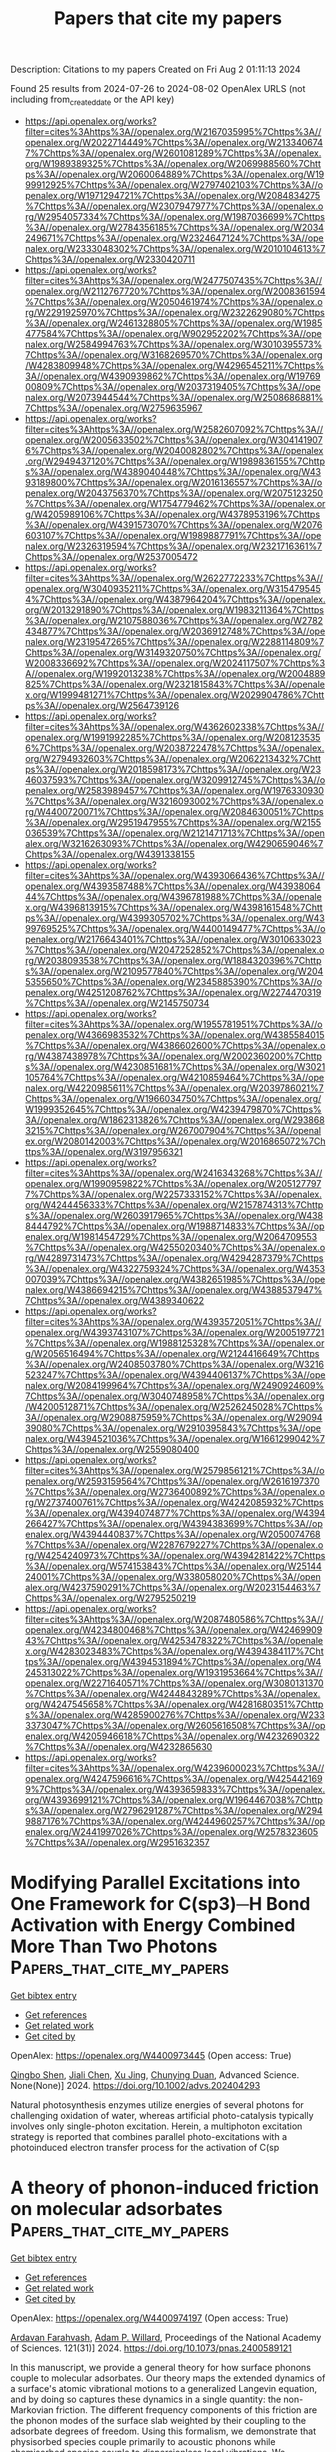 #+TITLE: Papers that cite my papers
Description: Citations to my papers
Created on Fri Aug  2 01:11:13 2024

Found 25 results from 2024-07-26 to 2024-08-02
OpenAlex URLS (not including from_created_date or the API key)
- [[https://api.openalex.org/works?filter=cites%3Ahttps%3A//openalex.org/W2167035995%7Chttps%3A//openalex.org/W2022714449%7Chttps%3A//openalex.org/W2133406747%7Chttps%3A//openalex.org/W2601081289%7Chttps%3A//openalex.org/W1989389325%7Chttps%3A//openalex.org/W2069988560%7Chttps%3A//openalex.org/W2060064889%7Chttps%3A//openalex.org/W1999912925%7Chttps%3A//openalex.org/W2797402103%7Chttps%3A//openalex.org/W1971294721%7Chttps%3A//openalex.org/W2084834275%7Chttps%3A//openalex.org/W2307947977%7Chttps%3A//openalex.org/W2954057334%7Chttps%3A//openalex.org/W1987036699%7Chttps%3A//openalex.org/W2784356185%7Chttps%3A//openalex.org/W2034249671%7Chttps%3A//openalex.org/W2324647124%7Chttps%3A//openalex.org/W2333048302%7Chttps%3A//openalex.org/W2010104613%7Chttps%3A//openalex.org/W2330420711]]
- [[https://api.openalex.org/works?filter=cites%3Ahttps%3A//openalex.org/W2477507435%7Chttps%3A//openalex.org/W2112767720%7Chttps%3A//openalex.org/W2008361594%7Chttps%3A//openalex.org/W2050461974%7Chttps%3A//openalex.org/W2291925970%7Chttps%3A//openalex.org/W2322629080%7Chttps%3A//openalex.org/W2461328805%7Chttps%3A//openalex.org/W1985477584%7Chttps%3A//openalex.org/W902952202%7Chttps%3A//openalex.org/W2584994763%7Chttps%3A//openalex.org/W3010395573%7Chttps%3A//openalex.org/W3168269570%7Chttps%3A//openalex.org/W4283809948%7Chttps%3A//openalex.org/W4296545211%7Chttps%3A//openalex.org/W4390939862%7Chttps%3A//openalex.org/W1976900809%7Chttps%3A//openalex.org/W2037319405%7Chttps%3A//openalex.org/W2073944544%7Chttps%3A//openalex.org/W2508686881%7Chttps%3A//openalex.org/W2759635967]]
- [[https://api.openalex.org/works?filter=cites%3Ahttps%3A//openalex.org/W2582607092%7Chttps%3A//openalex.org/W2005633502%7Chttps%3A//openalex.org/W3041419076%7Chttps%3A//openalex.org/W2040082802%7Chttps%3A//openalex.org/W2949437120%7Chttps%3A//openalex.org/W1989836155%7Chttps%3A//openalex.org/W4389040448%7Chttps%3A//openalex.org/W4393189800%7Chttps%3A//openalex.org/W2016136557%7Chttps%3A//openalex.org/W2043756370%7Chttps%3A//openalex.org/W2075123250%7Chttps%3A//openalex.org/W1754779462%7Chttps%3A//openalex.org/W4205989106%7Chttps%3A//openalex.org/W4378953196%7Chttps%3A//openalex.org/W4391573070%7Chttps%3A//openalex.org/W2076603107%7Chttps%3A//openalex.org/W1989887791%7Chttps%3A//openalex.org/W2326319594%7Chttps%3A//openalex.org/W2321716361%7Chttps%3A//openalex.org/W2537005472]]
- [[https://api.openalex.org/works?filter=cites%3Ahttps%3A//openalex.org/W2622772233%7Chttps%3A//openalex.org/W3040935211%7Chttps%3A//openalex.org/W3154795454%7Chttps%3A//openalex.org/W4387964204%7Chttps%3A//openalex.org/W2013291890%7Chttps%3A//openalex.org/W1983211364%7Chttps%3A//openalex.org/W2107588036%7Chttps%3A//openalex.org/W2782434877%7Chttps%3A//openalex.org/W2036912748%7Chttps%3A//openalex.org/W2319547265%7Chttps%3A//openalex.org/W2288114809%7Chttps%3A//openalex.org/W3149320750%7Chttps%3A//openalex.org/W2008336692%7Chttps%3A//openalex.org/W2024117507%7Chttps%3A//openalex.org/W1992013238%7Chttps%3A//openalex.org/W2004889825%7Chttps%3A//openalex.org/W2321815843%7Chttps%3A//openalex.org/W1999481271%7Chttps%3A//openalex.org/W2029904786%7Chttps%3A//openalex.org/W2564739126]]
- [[https://api.openalex.org/works?filter=cites%3Ahttps%3A//openalex.org/W4362602338%7Chttps%3A//openalex.org/W1991992285%7Chttps%3A//openalex.org/W2081235356%7Chttps%3A//openalex.org/W2038722478%7Chttps%3A//openalex.org/W2794932603%7Chttps%3A//openalex.org/W2062213432%7Chttps%3A//openalex.org/W2018598173%7Chttps%3A//openalex.org/W2346037593%7Chttps%3A//openalex.org/W3209912745%7Chttps%3A//openalex.org/W2583989457%7Chttps%3A//openalex.org/W1976330930%7Chttps%3A//openalex.org/W3216093002%7Chttps%3A//openalex.org/W4400720071%7Chttps%3A//openalex.org/W2084630051%7Chttps%3A//openalex.org/W2951947955%7Chttps%3A//openalex.org/W2155036539%7Chttps%3A//openalex.org/W2121471713%7Chttps%3A//openalex.org/W3216263093%7Chttps%3A//openalex.org/W4290659046%7Chttps%3A//openalex.org/W4391338155]]
- [[https://api.openalex.org/works?filter=cites%3Ahttps%3A//openalex.org/W4393066436%7Chttps%3A//openalex.org/W4393587488%7Chttps%3A//openalex.org/W4393806444%7Chttps%3A//openalex.org/W4396781988%7Chttps%3A//openalex.org/W4396813915%7Chttps%3A//openalex.org/W4398161548%7Chttps%3A//openalex.org/W4399305702%7Chttps%3A//openalex.org/W4399769525%7Chttps%3A//openalex.org/W4400149477%7Chttps%3A//openalex.org/W2176643401%7Chttps%3A//openalex.org/W3010633023%7Chttps%3A//openalex.org/W2047252852%7Chttps%3A//openalex.org/W2038093538%7Chttps%3A//openalex.org/W1884320396%7Chttps%3A//openalex.org/W2109577840%7Chttps%3A//openalex.org/W2045355650%7Chttps%3A//openalex.org/W2345885390%7Chttps%3A//openalex.org/W4251208762%7Chttps%3A//openalex.org/W2274470319%7Chttps%3A//openalex.org/W2145750734]]
- [[https://api.openalex.org/works?filter=cites%3Ahttps%3A//openalex.org/W1955781951%7Chttps%3A//openalex.org/W4366983532%7Chttps%3A//openalex.org/W4385584015%7Chttps%3A//openalex.org/W4386602600%7Chttps%3A//openalex.org/W4387438978%7Chttps%3A//openalex.org/W2002360200%7Chttps%3A//openalex.org/W4230851681%7Chttps%3A//openalex.org/W3021105764%7Chttps%3A//openalex.org/W4210859464%7Chttps%3A//openalex.org/W4220985611%7Chttps%3A//openalex.org/W2039786021%7Chttps%3A//openalex.org/W1966034750%7Chttps%3A//openalex.org/W1999352645%7Chttps%3A//openalex.org/W4239479870%7Chttps%3A//openalex.org/W1862313826%7Chttps%3A//openalex.org/W2938683215%7Chttps%3A//openalex.org/W267007904%7Chttps%3A//openalex.org/W2080142003%7Chttps%3A//openalex.org/W2016865072%7Chttps%3A//openalex.org/W3197956321]]
- [[https://api.openalex.org/works?filter=cites%3Ahttps%3A//openalex.org/W2416343268%7Chttps%3A//openalex.org/W1990959822%7Chttps%3A//openalex.org/W2051277977%7Chttps%3A//openalex.org/W2257333152%7Chttps%3A//openalex.org/W4244456333%7Chttps%3A//openalex.org/W2157874313%7Chttps%3A//openalex.org/W2603917965%7Chttps%3A//openalex.org/W4388444792%7Chttps%3A//openalex.org/W1988714833%7Chttps%3A//openalex.org/W1981454729%7Chttps%3A//openalex.org/W2064709553%7Chttps%3A//openalex.org/W4255020340%7Chttps%3A//openalex.org/W4289731473%7Chttps%3A//openalex.org/W4294287379%7Chttps%3A//openalex.org/W4322759324%7Chttps%3A//openalex.org/W4353007039%7Chttps%3A//openalex.org/W4382651985%7Chttps%3A//openalex.org/W4386694215%7Chttps%3A//openalex.org/W4388537947%7Chttps%3A//openalex.org/W4389340622]]
- [[https://api.openalex.org/works?filter=cites%3Ahttps%3A//openalex.org/W4393572051%7Chttps%3A//openalex.org/W4393743107%7Chttps%3A//openalex.org/W2005197721%7Chttps%3A//openalex.org/W1988125328%7Chttps%3A//openalex.org/W2056516494%7Chttps%3A//openalex.org/W2124416649%7Chttps%3A//openalex.org/W2408503780%7Chttps%3A//openalex.org/W3216523247%7Chttps%3A//openalex.org/W4394406137%7Chttps%3A//openalex.org/W2084199964%7Chttps%3A//openalex.org/W2490924609%7Chttps%3A//openalex.org/W3040748958%7Chttps%3A//openalex.org/W4200512871%7Chttps%3A//openalex.org/W2526245028%7Chttps%3A//openalex.org/W2908875959%7Chttps%3A//openalex.org/W2909439080%7Chttps%3A//openalex.org/W2910395843%7Chttps%3A//openalex.org/W4394521036%7Chttps%3A//openalex.org/W1661299042%7Chttps%3A//openalex.org/W2559080400]]
- [[https://api.openalex.org/works?filter=cites%3Ahttps%3A//openalex.org/W2579856121%7Chttps%3A//openalex.org/W2593159564%7Chttps%3A//openalex.org/W2616197370%7Chttps%3A//openalex.org/W2736400892%7Chttps%3A//openalex.org/W2737400761%7Chttps%3A//openalex.org/W4242085932%7Chttps%3A//openalex.org/W4394074877%7Chttps%3A//openalex.org/W4394266427%7Chttps%3A//openalex.org/W4394383699%7Chttps%3A//openalex.org/W4394440837%7Chttps%3A//openalex.org/W2050074768%7Chttps%3A//openalex.org/W2287679227%7Chttps%3A//openalex.org/W4254240973%7Chttps%3A//openalex.org/W4394281422%7Chttps%3A//openalex.org/W574153843%7Chttps%3A//openalex.org/W2514424001%7Chttps%3A//openalex.org/W338058020%7Chttps%3A//openalex.org/W4237590291%7Chttps%3A//openalex.org/W2023154463%7Chttps%3A//openalex.org/W2795250219]]
- [[https://api.openalex.org/works?filter=cites%3Ahttps%3A//openalex.org/W2087480586%7Chttps%3A//openalex.org/W4234800468%7Chttps%3A//openalex.org/W4246990943%7Chttps%3A//openalex.org/W4253478322%7Chttps%3A//openalex.org/W4283023483%7Chttps%3A//openalex.org/W4394384117%7Chttps%3A//openalex.org/W4394531894%7Chttps%3A//openalex.org/W4245313022%7Chttps%3A//openalex.org/W1931953664%7Chttps%3A//openalex.org/W2271640571%7Chttps%3A//openalex.org/W3080131370%7Chttps%3A//openalex.org/W4244843289%7Chttps%3A//openalex.org/W4247545658%7Chttps%3A//openalex.org/W4281680351%7Chttps%3A//openalex.org/W4285900276%7Chttps%3A//openalex.org/W2333373047%7Chttps%3A//openalex.org/W2605616508%7Chttps%3A//openalex.org/W4205946618%7Chttps%3A//openalex.org/W4232690322%7Chttps%3A//openalex.org/W4232865630]]
- [[https://api.openalex.org/works?filter=cites%3Ahttps%3A//openalex.org/W4239600023%7Chttps%3A//openalex.org/W4247596616%7Chttps%3A//openalex.org/W4254421699%7Chttps%3A//openalex.org/W4393659833%7Chttps%3A//openalex.org/W4393699121%7Chttps%3A//openalex.org/W1964467038%7Chttps%3A//openalex.org/W2796291287%7Chttps%3A//openalex.org/W2949887176%7Chttps%3A//openalex.org/W4244960257%7Chttps%3A//openalex.org/W2441997026%7Chttps%3A//openalex.org/W2578323605%7Chttps%3A//openalex.org/W2951632357]]

* Modifying Parallel Excitations into One Framework for C(sp3)─H Bond Activation with Energy Combined More Than Two Photons  :Papers_that_cite_my_papers:
:PROPERTIES:
:UUID: https://openalex.org/W4400973445
:TOPICS: Transition-Metal-Catalyzed C–H Bond Functionalization, Transition Metal-Catalyzed Cross-Coupling Reactions, Droplet Microfluidics Technology
:PUBLICATION_DATE: 2024-07-25
:END:    
    
[[elisp:(doi-add-bibtex-entry "https://doi.org/10.1002/advs.202404293")][Get bibtex entry]] 

- [[elisp:(progn (xref--push-markers (current-buffer) (point)) (oa--referenced-works "https://openalex.org/W4400973445"))][Get references]]
- [[elisp:(progn (xref--push-markers (current-buffer) (point)) (oa--related-works "https://openalex.org/W4400973445"))][Get related work]]
- [[elisp:(progn (xref--push-markers (current-buffer) (point)) (oa--cited-by-works "https://openalex.org/W4400973445"))][Get cited by]]

OpenAlex: https://openalex.org/W4400973445 (Open access: True)
    
[[https://openalex.org/A5037066360][Qingbo Shen]], [[https://openalex.org/A5100459757][Jiali Chen]], [[https://openalex.org/A5023859413][Xu Jing]], [[https://openalex.org/A5058753442][Chunying Duan]], Advanced Science. None(None)] 2024. https://doi.org/10.1002/advs.202404293 
     
Natural photosynthesis enzymes utilize energies of several photons for challenging oxidation of water, whereas artificial photo-catalysis typically involves only single-photon excitation. Herein, a multiphoton excitation strategy is reported that combines parallel photo-excitations with a photoinduced electron transfer process for the activation of C(sp    

    

* A theory of phonon-induced friction on molecular adsorbates  :Papers_that_cite_my_papers:
:PROPERTIES:
:UUID: https://openalex.org/W4400974197
:TOPICS: Quantum Coherence in Photosynthesis and Aqueous Systems, Stochastic Thermodynamics and Fluctuation Theorems, Ice Nucleation and Melting Phenomena
:PUBLICATION_DATE: 2024-07-25
:END:    
    
[[elisp:(doi-add-bibtex-entry "https://doi.org/10.1073/pnas.2400589121")][Get bibtex entry]] 

- [[elisp:(progn (xref--push-markers (current-buffer) (point)) (oa--referenced-works "https://openalex.org/W4400974197"))][Get references]]
- [[elisp:(progn (xref--push-markers (current-buffer) (point)) (oa--related-works "https://openalex.org/W4400974197"))][Get related work]]
- [[elisp:(progn (xref--push-markers (current-buffer) (point)) (oa--cited-by-works "https://openalex.org/W4400974197"))][Get cited by]]

OpenAlex: https://openalex.org/W4400974197 (Open access: True)
    
[[https://openalex.org/A5025732107][Ardavan Farahvash]], [[https://openalex.org/A5087104793][Adam P. Willard]], Proceedings of the National Academy of Sciences. 121(31)] 2024. https://doi.org/10.1073/pnas.2400589121 
     
In this manuscript, we provide a general theory for how surface phonons couple to molecular adsorbates. Our theory maps the extended dynamics of a surface's atomic vibrational motions to a generalized Langevin equation, and by doing so captures these dynamics in a single quantity: the non-Markovian friction. The different frequency components of this friction are the phonon modes of the surface slab weighted by their coupling to the adsorbate degrees of freedom. Using this formalism, we demonstrate that physisorbed species couple primarily to acoustic phonons while chemisorbed species couple to dispersionless local vibrations. We subsequently derive equations for phonon-adjusted reaction rates using transition state theory and demonstrate that these corrections improve agreement with experimental results for CO desorption rates from Pt(111).    

    

* Density Functional Theory Investigation into Modulating Surface–Adsorbate Interactions with Strain for Ammonia Synthesis on a Pd (111) Surface  :Papers_that_cite_my_papers:
:PROPERTIES:
:UUID: https://openalex.org/W4400976113
:TOPICS: Catalytic Nanomaterials, Ammonia Synthesis and Electrocatalysis, Advancements in Density Functional Theory
:PUBLICATION_DATE: 2024-07-25
:END:    
    
[[elisp:(doi-add-bibtex-entry "https://doi.org/10.1021/acs.jpcc.4c01112")][Get bibtex entry]] 

- [[elisp:(progn (xref--push-markers (current-buffer) (point)) (oa--referenced-works "https://openalex.org/W4400976113"))][Get references]]
- [[elisp:(progn (xref--push-markers (current-buffer) (point)) (oa--related-works "https://openalex.org/W4400976113"))][Get related work]]
- [[elisp:(progn (xref--push-markers (current-buffer) (point)) (oa--cited-by-works "https://openalex.org/W4400976113"))][Get cited by]]

OpenAlex: https://openalex.org/W4400976113 (Open access: True)
    
[[https://openalex.org/A5049529894][Siddhesh S Borkar]], [[https://openalex.org/A5015130306][Manish Shetty]], The Journal of Physical Chemistry C. None(None)] 2024. https://doi.org/10.1021/acs.jpcc.4c01112 
     
No abstract    

    

* Construction of Ultrathin CuAuAg Nanosheet-Assembled Three-Dimensional Nanoflowers for Photothermal Conversion and Electrocatalytic Hydrogen Evolution  :Papers_that_cite_my_papers:
:PROPERTIES:
:UUID: https://openalex.org/W4400976355
:TOPICS: Electrocatalysis for Energy Conversion, Formation and Properties of Nanocrystals and Nanostructures, Photocatalytic Materials for Solar Energy Conversion
:PUBLICATION_DATE: 2024-07-25
:END:    
    
[[elisp:(doi-add-bibtex-entry "https://doi.org/10.1021/acsanm.4c03360")][Get bibtex entry]] 

- [[elisp:(progn (xref--push-markers (current-buffer) (point)) (oa--referenced-works "https://openalex.org/W4400976355"))][Get references]]
- [[elisp:(progn (xref--push-markers (current-buffer) (point)) (oa--related-works "https://openalex.org/W4400976355"))][Get related work]]
- [[elisp:(progn (xref--push-markers (current-buffer) (point)) (oa--cited-by-works "https://openalex.org/W4400976355"))][Get cited by]]

OpenAlex: https://openalex.org/W4400976355 (Open access: False)
    
[[https://openalex.org/A5102449029][Haosheng Liang]], [[https://openalex.org/A5052168168][Haixia Kong]], [[https://openalex.org/A5029822035][Yuanyuan Min]], [[https://openalex.org/A5100322864][Li Wang]], [[https://openalex.org/A5086204761][Yanyun Ma]], [[https://openalex.org/A5101170518][Haoyu Sun]], [[https://openalex.org/A5100734695][Yi Wang]], [[https://openalex.org/A5013755266][Yiqun Zheng]], ACS Applied Nano Materials. None(None)] 2024. https://doi.org/10.1021/acsanm.4c03360 
     
No abstract    

    

* Gradient-concentration RuCo electrocatalyst for efficient and stable electroreduction of nitrate into ammonia  :Papers_that_cite_my_papers:
:PROPERTIES:
:UUID: https://openalex.org/W4400981079
:TOPICS: Ammonia Synthesis and Electrocatalysis, Content-Centric Networking for Information Delivery, Photocatalytic Materials for Solar Energy Conversion
:PUBLICATION_DATE: 2024-07-25
:END:    
    
[[elisp:(doi-add-bibtex-entry "https://doi.org/10.1038/s41467-024-50670-w")][Get bibtex entry]] 

- [[elisp:(progn (xref--push-markers (current-buffer) (point)) (oa--referenced-works "https://openalex.org/W4400981079"))][Get references]]
- [[elisp:(progn (xref--push-markers (current-buffer) (point)) (oa--related-works "https://openalex.org/W4400981079"))][Get related work]]
- [[elisp:(progn (xref--push-markers (current-buffer) (point)) (oa--cited-by-works "https://openalex.org/W4400981079"))][Get cited by]]

OpenAlex: https://openalex.org/W4400981079 (Open access: True)
    
[[https://openalex.org/A5071933192][Xinhong Chen]], [[https://openalex.org/A5016772197][Yumeng Cheng]], [[https://openalex.org/A5100335318][Bo Zhang]], [[https://openalex.org/A5006089266][Jia Zhou]], [[https://openalex.org/A5073414592][Sisi He]], Nature Communications. 15(1)] 2024. https://doi.org/10.1038/s41467-024-50670-w 
     
Electrocatalytic nitrate reduction to ammonia holds great promise for developing green technologies for electrochemical ammonia energy conversion and storage. Considering that real nitrate resources often exhibit low concentrations, it is challenging to achieve high activity in low-concentration nitrate solutions due to the competing reaction of the hydrogen evolution reaction, let alone considering the catalyst lifetime. Herein, we present a high nitrate reduction performance electrocatalyst based on a Co nanosheet structure with a gradient dispersion of Ru, which yields a high NH    

    

* Mechanistic Study on NH3 Decomposition over Cu-Exchanged CHA Zeolites Using Automated Reaction Route Mapping Combined with Neural Network Potential and Density Functional Theory Calculations  :Papers_that_cite_my_papers:
:PROPERTIES:
:UUID: https://openalex.org/W4400982626
:TOPICS: Catalytic Nanomaterials, Ammonia Synthesis and Electrocatalysis, Chemistry and Applications of Metal-Organic Frameworks
:PUBLICATION_DATE: 2024-07-25
:END:    
    
[[elisp:(doi-add-bibtex-entry "https://doi.org/10.1021/acs.jpcc.4c01831")][Get bibtex entry]] 

- [[elisp:(progn (xref--push-markers (current-buffer) (point)) (oa--referenced-works "https://openalex.org/W4400982626"))][Get references]]
- [[elisp:(progn (xref--push-markers (current-buffer) (point)) (oa--related-works "https://openalex.org/W4400982626"))][Get related work]]
- [[elisp:(progn (xref--push-markers (current-buffer) (point)) (oa--cited-by-works "https://openalex.org/W4400982626"))][Get cited by]]

OpenAlex: https://openalex.org/W4400982626 (Open access: False)
    
[[https://openalex.org/A5065001634][Shunsaku Yasumura]], [[https://openalex.org/A5002388810][Taisetsu Kato]], [[https://openalex.org/A5083087528][Yucheng Qian]], [[https://openalex.org/A5018260723][Takashi Toyao]], [[https://openalex.org/A5101436764][Ken‐ichi Shimizu]], The Journal of Physical Chemistry C. None(None)] 2024. https://doi.org/10.1021/acs.jpcc.4c01831 
     
No abstract    

    

* cclib 2.0: An updated architecture for interoperable computational chemistry  :Papers_that_cite_my_papers:
:PROPERTIES:
:UUID: https://openalex.org/W4400983160
:TOPICS: Computational Methods in Drug Discovery, Accelerating Materials Innovation through Informatics, Chiroptical Spectroscopy in Organic Compound Analysis
:PUBLICATION_DATE: 2024-07-25
:END:    
    
[[elisp:(doi-add-bibtex-entry "https://doi.org/10.1063/5.0216778")][Get bibtex entry]] 

- [[elisp:(progn (xref--push-markers (current-buffer) (point)) (oa--referenced-works "https://openalex.org/W4400983160"))][Get references]]
- [[elisp:(progn (xref--push-markers (current-buffer) (point)) (oa--related-works "https://openalex.org/W4400983160"))][Get related work]]
- [[elisp:(progn (xref--push-markers (current-buffer) (point)) (oa--cited-by-works "https://openalex.org/W4400983160"))][Get cited by]]

OpenAlex: https://openalex.org/W4400983160 (Open access: False)
    
[[https://openalex.org/A5039191133][Eric Berquist]], [[https://openalex.org/A5025592525][Amanda Dumi]], [[https://openalex.org/A5052728181][Shiv Upadhyay]], [[https://openalex.org/A5021015408][Omri Abarbanel]], [[https://openalex.org/A5080091586][Minsik Cho]], [[https://openalex.org/A5042099031][S.P. Gaur]], [[https://openalex.org/A5023376904][Victor Hugo Cano Gil]], [[https://openalex.org/A5069354331][Geoffrey Hutchison]], [[https://openalex.org/A5002067035][Oliver S. Lee]], [[https://openalex.org/A5086140371][Andrew Rosen]], [[https://openalex.org/A5105049956][Sanjeed Schamnad]], [[https://openalex.org/A5015155112][Felipe S. S. Schneider]], [[https://openalex.org/A5066239242][Casper Steinmann]], [[https://openalex.org/A5015968007][Maxim Stolyarchuk]], [[https://openalex.org/A5008883295][Jonathon E. Vandezande]], [[https://openalex.org/A5105065399][Weronika Zak]], [[https://openalex.org/A5063022552][Karol M. Langner]], The Journal of Chemical Physics. 161(4)] 2024. https://doi.org/10.1063/5.0216778 
     
Interoperability in computational chemistry is elusive, impeded by the independent development of software packages and idiosyncratic nature of their output files. The cclib library was introduced in 2006 as an attempt to improve this situation by providing a consistent interface to the results of various quantum chemistry programs. The shared API across programs enabled by cclib has allowed users to focus on results as opposed to output and to combine data from multiple programs or develop generic downstream tools. Initial development, however, did not anticipate the rapid progress of computational capabilities, novel methods, and new programs; nor did it foresee the growing need for customizability. Here, we recount this history and present cclib 2, focused on extensibility and modularity. We also introduce recent design pivots-the formalization of cclib's intermediate data representation as a tree-based structure, a new combinator-based parser organization, and parsed chemical properties as extensible objects.    

    

* FeNNol: An efficient and flexible library for building force-field-enhanced neural network potentials  :Papers_that_cite_my_papers:
:PROPERTIES:
:UUID: https://openalex.org/W4400983336
:TOPICS: Accelerating Materials Innovation through Informatics, Fuel Cell Membrane Technology, Protein Structure Prediction and Analysis
:PUBLICATION_DATE: 2024-07-25
:END:    
    
[[elisp:(doi-add-bibtex-entry "https://doi.org/10.1063/5.0217688")][Get bibtex entry]] 

- [[elisp:(progn (xref--push-markers (current-buffer) (point)) (oa--referenced-works "https://openalex.org/W4400983336"))][Get references]]
- [[elisp:(progn (xref--push-markers (current-buffer) (point)) (oa--related-works "https://openalex.org/W4400983336"))][Get related work]]
- [[elisp:(progn (xref--push-markers (current-buffer) (point)) (oa--cited-by-works "https://openalex.org/W4400983336"))][Get cited by]]

OpenAlex: https://openalex.org/W4400983336 (Open access: False)
    
[[https://openalex.org/A5043025677][Thomas Plé]], [[https://openalex.org/A5091404400][Olivier Adjoua]], [[https://openalex.org/A5068582510][Louis Lagardère]], [[https://openalex.org/A5036142396][Jean‐Philip Piquemal]], The Journal of Chemical Physics. 161(4)] 2024. https://doi.org/10.1063/5.0217688 
     
Neural network interatomic potentials (NNPs) have recently proven to be powerful tools to accurately model complex molecular systems while bypassing the high numerical cost of ab initio molecular dynamics simulations. In recent years, numerous advances in model architectures as well as the development of hybrid models combining machine-learning (ML) with more traditional, physically motivated, force-field interactions have considerably increased the design space of ML potentials. In this paper, we present FeNNol, a new library for building, training, and running force-field-enhanced neural network potentials. It provides a flexible and modular system for building hybrid models, allowing us to easily combine state-of-the-art embeddings with ML-parameterized physical interaction terms without the need for explicit programming. Furthermore, FeNNol leverages the automatic differentiation and just-in-time compilation features of the Jax Python library to enable fast evaluation of NNPs, shrinking the performance gap between ML potentials and standard force-fields. This is demonstrated with the popular ANI-2x model reaching simulation speeds nearly on par with the AMOEBA polarizable force-field on commodity GPUs (graphics processing units). We hope that FeNNol will facilitate the development and application of new hybrid NNP architectures for a wide range of molecular simulation problems.    

    

* Evaluating the Selectivity of CO2 Reduction Reaction on Elementary Metal Particles with DFT Calculations  :Papers_that_cite_my_papers:
:PROPERTIES:
:UUID: https://openalex.org/W4401009030
:TOPICS: Electrochemical Reduction of CO2 to Fuels, Catalytic Dehydrogenation of Light Alkanes, Thermoelectric Materials
:PUBLICATION_DATE: 2024-07-01
:END:    
    
[[elisp:(doi-add-bibtex-entry "https://doi.org/10.1016/j.surfin.2024.104866")][Get bibtex entry]] 

- [[elisp:(progn (xref--push-markers (current-buffer) (point)) (oa--referenced-works "https://openalex.org/W4401009030"))][Get references]]
- [[elisp:(progn (xref--push-markers (current-buffer) (point)) (oa--related-works "https://openalex.org/W4401009030"))][Get related work]]
- [[elisp:(progn (xref--push-markers (current-buffer) (point)) (oa--cited-by-works "https://openalex.org/W4401009030"))][Get cited by]]

OpenAlex: https://openalex.org/W4401009030 (Open access: False)
    
[[https://openalex.org/A5100366986][Qiang Wang]], [[https://openalex.org/A5100454297][Jia Li]], [[https://openalex.org/A5100330605][Yi Liu]], [[https://openalex.org/A5024681732][Pi-Guey Su]], [[https://openalex.org/A5101595171][Zhaohui Zhou]], Surfaces and Interfaces. None(None)] 2024. https://doi.org/10.1016/j.surfin.2024.104866 
     
No abstract    

    

* The role of cations in hydrogen evolution reaction on a platinum electrode in mildly acidic media  :Papers_that_cite_my_papers:
:PROPERTIES:
:UUID: https://openalex.org/W4401009209
:TOPICS: Electrochemical Detection of Heavy Metal Ions, Electrocatalysis for Energy Conversion, Aqueous Zinc-Ion Battery Technology
:PUBLICATION_DATE: 2024-07-01
:END:    
    
[[elisp:(doi-add-bibtex-entry "https://doi.org/10.1016/j.elecom.2024.107784")][Get bibtex entry]] 

- [[elisp:(progn (xref--push-markers (current-buffer) (point)) (oa--referenced-works "https://openalex.org/W4401009209"))][Get references]]
- [[elisp:(progn (xref--push-markers (current-buffer) (point)) (oa--related-works "https://openalex.org/W4401009209"))][Get related work]]
- [[elisp:(progn (xref--push-markers (current-buffer) (point)) (oa--cited-by-works "https://openalex.org/W4401009209"))][Get cited by]]

OpenAlex: https://openalex.org/W4401009209 (Open access: True)
    
[[https://openalex.org/A5102768543][Chunmiao Ye]], [[https://openalex.org/A5100362304][Xuan Liu]], [[https://openalex.org/A5028485156][Marc T. M. Koper]], Electrochemistry Communications. None(None)] 2024. https://doi.org/10.1016/j.elecom.2024.107784 
     
No abstract    

    

* AI applications in energy transition and decarbonization  :Papers_that_cite_my_papers:
:PROPERTIES:
:UUID: https://openalex.org/W4401011533
:TOPICS: Carbon Dioxide Capture and Storage Technologies, Catalytic Carbon Dioxide Hydrogenation, Chemical-Looping Technologies
:PUBLICATION_DATE: 2024-01-01
:END:    
    
[[elisp:(doi-add-bibtex-entry "https://doi.org/10.1016/b978-0-443-24010-2.00010-x")][Get bibtex entry]] 

- [[elisp:(progn (xref--push-markers (current-buffer) (point)) (oa--referenced-works "https://openalex.org/W4401011533"))][Get references]]
- [[elisp:(progn (xref--push-markers (current-buffer) (point)) (oa--related-works "https://openalex.org/W4401011533"))][Get related work]]
- [[elisp:(progn (xref--push-markers (current-buffer) (point)) (oa--cited-by-works "https://openalex.org/W4401011533"))][Get cited by]]

OpenAlex: https://openalex.org/W4401011533 (Open access: False)
    
[[https://openalex.org/A5053388446][Mohammad Ali Ahmadi]], Elsevier eBooks. None(None)] 2024. https://doi.org/10.1016/b978-0-443-24010-2.00010-x 
     
No abstract    

    

* Higher-order equivariant neural networks for charge density prediction in materials  :Papers_that_cite_my_papers:
:PROPERTIES:
:UUID: https://openalex.org/W4401011593
:TOPICS: Accelerating Materials Innovation through Informatics, Powder Diffraction Analysis, Computational Methods in Drug Discovery
:PUBLICATION_DATE: 2024-07-26
:END:    
    
[[elisp:(doi-add-bibtex-entry "https://doi.org/10.1038/s41524-024-01343-1")][Get bibtex entry]] 

- [[elisp:(progn (xref--push-markers (current-buffer) (point)) (oa--referenced-works "https://openalex.org/W4401011593"))][Get references]]
- [[elisp:(progn (xref--push-markers (current-buffer) (point)) (oa--related-works "https://openalex.org/W4401011593"))][Get related work]]
- [[elisp:(progn (xref--push-markers (current-buffer) (point)) (oa--cited-by-works "https://openalex.org/W4401011593"))][Get cited by]]

OpenAlex: https://openalex.org/W4401011593 (Open access: True)
    
[[https://openalex.org/A5046661007][Thomas Edward Koker]], [[https://openalex.org/A5003460806][Keegan Quigley]], [[https://openalex.org/A5008394294][Eric Taw]], [[https://openalex.org/A5021069411][Kevin Tibbetts]], [[https://openalex.org/A5060007995][Lin Li]], npj Computational Materials. 10(1)] 2024. https://doi.org/10.1038/s41524-024-01343-1 
     
Abstract The calculation of electron density distribution using density functional theory (DFT) in materials and molecules is central to the study of their quantum and macro-scale properties, yet accurate and efficient calculation remains a long-standing challenge. We introduce ChargE3Net, an E(3)-equivariant graph neural network for predicting electron density in atomic systems. ChargE3Net enables the learning of higher-order equivariant features to achieve high predictive accuracy and model expressivity. We show that ChargE3Net exceeds the performance of prior work on diverse sets of molecules and materials. When trained on the massive dataset of over 100K materials in the Materials Project database, our model is able to capture the complexity and variability in the data, leading to a significant 26.7% reduction in self-consistent iterations when used to initialize DFT calculations on unseen materials. Furthermore, we show that non-self-consistent DFT calculations using our predicted charge densities yield near-DFT performance on electronic and thermodynamic property prediction at a fraction of the computational cost. Further analysis attributes the greater predictive accuracy to improved modeling of systems with high angular variations. These results illuminate a pathway towards a machine learning-accelerated ab initio calculations for materials discovery.    

    

* High-entropy alloys for catalysis  :Papers_that_cite_my_papers:
:PROPERTIES:
:UUID: https://openalex.org/W4401012180
:TOPICS: High-Entropy Alloys: Novel Designs and Properties, Thermal Barrier Coatings for Gas Turbines, Atom Probe Tomography Research
:PUBLICATION_DATE: 2024-01-01
:END:    
    
[[elisp:(doi-add-bibtex-entry "https://doi.org/10.1016/b978-0-443-22142-2.00012-0")][Get bibtex entry]] 

- [[elisp:(progn (xref--push-markers (current-buffer) (point)) (oa--referenced-works "https://openalex.org/W4401012180"))][Get references]]
- [[elisp:(progn (xref--push-markers (current-buffer) (point)) (oa--related-works "https://openalex.org/W4401012180"))][Get related work]]
- [[elisp:(progn (xref--push-markers (current-buffer) (point)) (oa--cited-by-works "https://openalex.org/W4401012180"))][Get cited by]]

OpenAlex: https://openalex.org/W4401012180 (Open access: False)
    
[[https://openalex.org/A5068078531][Martin Lillebro Striib Nielsen]], [[https://openalex.org/A5083668074][Jan Rossmeisl]], Elsevier eBooks. None(None)] 2024. https://doi.org/10.1016/b978-0-443-22142-2.00012-0 
     
No abstract    

    

* Exploring Ti active sites in Ziegler-Natta catalysts through realistic-scale computer simulations with universal neural network potential  :Papers_that_cite_my_papers:
:PROPERTIES:
:UUID: https://openalex.org/W4401015645
:TOPICS: Accelerating Materials Innovation through Informatics, Powder Diffraction Analysis, Catalytic Dehydrogenation of Light Alkanes
:PUBLICATION_DATE: 2024-08-01
:END:    
    
[[elisp:(doi-add-bibtex-entry "https://doi.org/10.1016/j.mcat.2024.114414")][Get bibtex entry]] 

- [[elisp:(progn (xref--push-markers (current-buffer) (point)) (oa--referenced-works "https://openalex.org/W4401015645"))][Get references]]
- [[elisp:(progn (xref--push-markers (current-buffer) (point)) (oa--related-works "https://openalex.org/W4401015645"))][Get related work]]
- [[elisp:(progn (xref--push-markers (current-buffer) (point)) (oa--cited-by-works "https://openalex.org/W4401015645"))][Get cited by]]

OpenAlex: https://openalex.org/W4401015645 (Open access: False)
    
[[https://openalex.org/A5079929041][Masaki Fushimi]], [[https://openalex.org/A5072514789][Devaiah Damma]], Molecular Catalysis. 565(None)] 2024. https://doi.org/10.1016/j.mcat.2024.114414 
     
No abstract    

    

* A catalyst family of high-entropy alloy atomic layers with square atomic arrangements comprising iron- and platinum-group metals  :Papers_that_cite_my_papers:
:PROPERTIES:
:UUID: https://openalex.org/W4401016416
:TOPICS: High-Entropy Alloys: Novel Designs and Properties, Thermal Barrier Coatings for Gas Turbines, Atom Probe Tomography Research
:PUBLICATION_DATE: 2024-07-26
:END:    
    
[[elisp:(doi-add-bibtex-entry "https://doi.org/10.1126/sciadv.adl3693")][Get bibtex entry]] 

- [[elisp:(progn (xref--push-markers (current-buffer) (point)) (oa--referenced-works "https://openalex.org/W4401016416"))][Get references]]
- [[elisp:(progn (xref--push-markers (current-buffer) (point)) (oa--related-works "https://openalex.org/W4401016416"))][Get related work]]
- [[elisp:(progn (xref--push-markers (current-buffer) (point)) (oa--cited-by-works "https://openalex.org/W4401016416"))][Get cited by]]

OpenAlex: https://openalex.org/W4401016416 (Open access: True)
    
[[https://openalex.org/A5104108741][Cheng‐Yu Wu]], [[https://openalex.org/A5082481183][Yueh‐Chun Hsiao]], [[https://openalex.org/A5100383082][Ying Chen]], [[https://openalex.org/A5076613207][Kun‐Han Lin]], [[https://openalex.org/A5102855361][Tsung-Ju Lee]], [[https://openalex.org/A5088158028][Chong‐Chi Chi]], [[https://openalex.org/A5023267010][Jui‐Tai Lin]], [[https://openalex.org/A5007042801][Liang‐Ching Hsu]], [[https://openalex.org/A5005223289][Hsin-Jung Tsai]], [[https://openalex.org/A5084153784][Jiaqi Gao]], [[https://openalex.org/A5100648124][Chun‐Wei Chang]], [[https://openalex.org/A5030980687][I‐Ting Kao]], [[https://openalex.org/A5103343412][Chia‐Ying Wu]], [[https://openalex.org/A5080261450][Ying‐Rui Lu]], [[https://openalex.org/A5052311733][Chih‐Wen Pao]], [[https://openalex.org/A5060265950][Sung‐Fu Hung]], [[https://openalex.org/A5061542445][Ming‐Yen Lu]], [[https://openalex.org/A5038791444][Shan Zhou]], [[https://openalex.org/A5101553811][Tung‐Han Yang]], Science Advances. 10(30)] 2024. https://doi.org/10.1126/sciadv.adl3693 
     
We report a catalyst family of high-entropy alloy (HEA) atomic layers having three elements from iron-group metals (IGMs) and two elements from platinum-group metals (PGMs). Ten distinct quinary compositions of IGM-PGM-HEA with precisely controlled square atomic arrangements are used to explore their impact on hydrogen evolution reaction (HER) and hydrogen oxidation reaction (HOR). The PtRuFeCoNi atomic layers perform enhanced catalytic activity and durability toward HER and HOR when benchmarked against the other IGM-PGM-HEA and commercial Pt/C catalysts. Operando synchrotron x-ray absorption spectroscopy and density functional theory simulations confirm the cocktail effect arising from the multielement composition. This effect optimizes hydrogen-adsorption free energy and contributes to the remarkable catalytic activity observed in PtRuFeCoNi. In situ electron microscopy captures the phase transformation of metastable PtRuFeCoNi during the annealing process. They transform from random atomic mixing (25°C), to ordered L1    

    

* Charge transfer regulates electrocatalytic CO2 reduction on one-dimensional carbon nanotube/boron nitride nanotube heterostructures  :Papers_that_cite_my_papers:
:PROPERTIES:
:UUID: https://openalex.org/W4401022912
:TOPICS: Electrochemical Reduction of CO2 to Fuels, Ammonia Synthesis and Electrocatalysis, Thermoelectric Materials
:PUBLICATION_DATE: 2024-07-01
:END:    
    
[[elisp:(doi-add-bibtex-entry "https://doi.org/10.1016/j.seppur.2024.128981")][Get bibtex entry]] 

- [[elisp:(progn (xref--push-markers (current-buffer) (point)) (oa--referenced-works "https://openalex.org/W4401022912"))][Get references]]
- [[elisp:(progn (xref--push-markers (current-buffer) (point)) (oa--related-works "https://openalex.org/W4401022912"))][Get related work]]
- [[elisp:(progn (xref--push-markers (current-buffer) (point)) (oa--cited-by-works "https://openalex.org/W4401022912"))][Get cited by]]

OpenAlex: https://openalex.org/W4401022912 (Open access: False)
    
[[https://openalex.org/A5033673698][Qigang Chen]], [[https://openalex.org/A5003167045][Huohai Yang]], [[https://openalex.org/A5100396067][Peng Wang]], [[https://openalex.org/A5020862263][Qiang Ke]], [[https://openalex.org/A5063446819][Xingbo Ge]], [[https://openalex.org/A5024977426][Xin Chen]], Separation and Purification Technology. None(None)] 2024. https://doi.org/10.1016/j.seppur.2024.128981 
     
No abstract    

    

* Catalytic Potential of Supported Superatoms  :Papers_that_cite_my_papers:
:PROPERTIES:
:UUID: https://openalex.org/W4401026613
:TOPICS: Catalytic Nanomaterials, Engineering of Surface Nanostructures, Advancements in Density Functional Theory
:PUBLICATION_DATE: 2024-07-26
:END:    
    
[[elisp:(doi-add-bibtex-entry "https://doi.org/10.1002/smll.202403888")][Get bibtex entry]] 

- [[elisp:(progn (xref--push-markers (current-buffer) (point)) (oa--referenced-works "https://openalex.org/W4401026613"))][Get references]]
- [[elisp:(progn (xref--push-markers (current-buffer) (point)) (oa--related-works "https://openalex.org/W4401026613"))][Get related work]]
- [[elisp:(progn (xref--push-markers (current-buffer) (point)) (oa--cited-by-works "https://openalex.org/W4401026613"))][Get cited by]]

OpenAlex: https://openalex.org/W4401026613 (Open access: True)
    
[[https://openalex.org/A5089190548][Mehmet Emin Kılıç]], [[https://openalex.org/A5004635120][P. Jena]], Small. None(None)] 2024. https://doi.org/10.1002/smll.202403888 
     
The importance of catalysts in industrial products is a driving factor in the search of efficient and cost-effective catalysts, creating considerable interest in the past decade in single-atom catalysis. One of the first requirements of a good catalyst is that it should bind to the molecules with energies intermediate between physisorption and chemisorption while simultaneously activating them. Herein, it is shown that superatoms, which are atomic clusters with fixed size and composition, can meet this challenge even better than the atoms whose chemistry they mimic. The reactions of molecules such as H    

    

* Minimal Doping Approach to Activate Lattice Oxygen Participation in K2WO4 Electrocatalysts for Oxygen Evolution Reaction  :Papers_that_cite_my_papers:
:PROPERTIES:
:UUID: https://openalex.org/W4401027067
:TOPICS: Electrocatalysis for Energy Conversion, Fuel Cell Membrane Technology, Accelerating Materials Innovation through Informatics
:PUBLICATION_DATE: 2024-07-01
:END:    
    
[[elisp:(doi-add-bibtex-entry "https://doi.org/10.1016/j.apcatb.2024.124423")][Get bibtex entry]] 

- [[elisp:(progn (xref--push-markers (current-buffer) (point)) (oa--referenced-works "https://openalex.org/W4401027067"))][Get references]]
- [[elisp:(progn (xref--push-markers (current-buffer) (point)) (oa--related-works "https://openalex.org/W4401027067"))][Get related work]]
- [[elisp:(progn (xref--push-markers (current-buffer) (point)) (oa--cited-by-works "https://openalex.org/W4401027067"))][Get cited by]]

OpenAlex: https://openalex.org/W4401027067 (Open access: False)
    
[[https://openalex.org/A5020359856][Selvaraj Seenivasan]], [[https://openalex.org/A5017820325][M. H. Kim]], [[https://openalex.org/A5033014275][Jeong Woo Han]], [[https://openalex.org/A5078799389][Do‐Heyoung Kim]], Applied Catalysis B Environment and Energy. None(None)] 2024. https://doi.org/10.1016/j.apcatb.2024.124423 
     
No abstract    

    

* Efficient Electrocatalytic Reduction of Nitric Oxide (No) to Ammonia (Nh3) on Metal-Free B4@G-C3n4 Nanosheet  :Papers_that_cite_my_papers:
:PROPERTIES:
:UUID: https://openalex.org/W4401027804
:TOPICS: Ammonia Synthesis and Electrocatalysis, Catalytic Reduction of Nitro Compounds, Photocatalytic Materials for Solar Energy Conversion
:PUBLICATION_DATE: 2024-01-01
:END:    
    
[[elisp:(doi-add-bibtex-entry "https://doi.org/10.2139/ssrn.4906501")][Get bibtex entry]] 

- [[elisp:(progn (xref--push-markers (current-buffer) (point)) (oa--referenced-works "https://openalex.org/W4401027804"))][Get references]]
- [[elisp:(progn (xref--push-markers (current-buffer) (point)) (oa--related-works "https://openalex.org/W4401027804"))][Get related work]]
- [[elisp:(progn (xref--push-markers (current-buffer) (point)) (oa--cited-by-works "https://openalex.org/W4401027804"))][Get cited by]]

OpenAlex: https://openalex.org/W4401027804 (Open access: False)
    
[[https://openalex.org/A5078644153][Naga Venkateswara Rao Nulakani]], [[https://openalex.org/A5012639985][Venkata Surya Kumar Choutipalli]], [[https://openalex.org/A5101997255][Ahmad Azmin Mohamad]], No host. None(None)] 2024. https://doi.org/10.2139/ssrn.4906501 
     
No abstract    

    

* Thoughts on the Past, Present and Future of UHV Surface Chemistry and the Birth of Single-Atom Alloys  :Papers_that_cite_my_papers:
:PROPERTIES:
:UUID: https://openalex.org/W4401031812
:TOPICS: Ice Nucleation and Melting Phenomena, Catalytic Nanomaterials, Atom Probe Tomography Research
:PUBLICATION_DATE: 2024-07-01
:END:    
    
[[elisp:(doi-add-bibtex-entry "https://doi.org/10.1016/j.susc.2024.122566")][Get bibtex entry]] 

- [[elisp:(progn (xref--push-markers (current-buffer) (point)) (oa--referenced-works "https://openalex.org/W4401031812"))][Get references]]
- [[elisp:(progn (xref--push-markers (current-buffer) (point)) (oa--related-works "https://openalex.org/W4401031812"))][Get related work]]
- [[elisp:(progn (xref--push-markers (current-buffer) (point)) (oa--cited-by-works "https://openalex.org/W4401031812"))][Get cited by]]

OpenAlex: https://openalex.org/W4401031812 (Open access: False)
    
[[https://openalex.org/A5092403760][Audrey Dannar]], [[https://openalex.org/A5078222261][E. Charles H. Sykes]], Surface Science. None(None)] 2024. https://doi.org/10.1016/j.susc.2024.122566 
     
No abstract    

    

* Designing highly efficient electrocatalyst for ORR and OER of transition metals doped g-C9N7: A density functional theory study  :Papers_that_cite_my_papers:
:PROPERTIES:
:UUID: https://openalex.org/W4401032730
:TOPICS: Photocatalytic Materials for Solar Energy Conversion, Electrocatalysis for Energy Conversion, Memristive Devices for Neuromorphic Computing
:PUBLICATION_DATE: 2024-11-01
:END:    
    
[[elisp:(doi-add-bibtex-entry "https://doi.org/10.1016/j.jpcs.2024.112221")][Get bibtex entry]] 

- [[elisp:(progn (xref--push-markers (current-buffer) (point)) (oa--referenced-works "https://openalex.org/W4401032730"))][Get references]]
- [[elisp:(progn (xref--push-markers (current-buffer) (point)) (oa--related-works "https://openalex.org/W4401032730"))][Get related work]]
- [[elisp:(progn (xref--push-markers (current-buffer) (point)) (oa--cited-by-works "https://openalex.org/W4401032730"))][Get cited by]]

OpenAlex: https://openalex.org/W4401032730 (Open access: False)
    
[[https://openalex.org/A5039851227][Bo Zhang]], [[https://openalex.org/A5089562099][Xianjun Chen]], [[https://openalex.org/A5100678146][Tao Feng]], Journal of Physics and Chemistry of Solids. 194(None)] 2024. https://doi.org/10.1016/j.jpcs.2024.112221 
     
No abstract    

    

* Oxygen-deficient annealing boosts performance of CoNiFe oxide electrocatalyst in oxygen evolution reaction  :Papers_that_cite_my_papers:
:PROPERTIES:
:UUID: https://openalex.org/W4401032956
:TOPICS: Electrocatalysis for Energy Conversion, Aqueous Zinc-Ion Battery Technology, Fuel Cell Membrane Technology
:PUBLICATION_DATE: 2024-07-01
:END:    
    
[[elisp:(doi-add-bibtex-entry "https://doi.org/10.1016/j.jcat.2024.115675")][Get bibtex entry]] 

- [[elisp:(progn (xref--push-markers (current-buffer) (point)) (oa--referenced-works "https://openalex.org/W4401032956"))][Get references]]
- [[elisp:(progn (xref--push-markers (current-buffer) (point)) (oa--related-works "https://openalex.org/W4401032956"))][Get related work]]
- [[elisp:(progn (xref--push-markers (current-buffer) (point)) (oa--cited-by-works "https://openalex.org/W4401032956"))][Get cited by]]

OpenAlex: https://openalex.org/W4401032956 (Open access: False)
    
[[https://openalex.org/A5000842558][Thi-Thu-Hien Pham]], [[https://openalex.org/A5066261986][Michaela Plevová]], [[https://openalex.org/A5059009629][Stephan Bartling]], [[https://openalex.org/A5067238534][Nils Rockstroh]], [[https://openalex.org/A5032019000][Armin Springer]], [[https://openalex.org/A5004773873][Adam Slabon]], [[https://openalex.org/A5064651777][Jaromír Hnát]], [[https://openalex.org/A5055688484][Annette‐Enrica Surkus]], [[https://openalex.org/A5062902347][Robert Francke]], Journal of Catalysis. None(None)] 2024. https://doi.org/10.1016/j.jcat.2024.115675 
     
No abstract    

    

* Prospective techno-economic and life cycle assessment: a review across established and emerging carbon capture, storage and utilization (CCS/CCU) technologies  :Papers_that_cite_my_papers:
:PROPERTIES:
:UUID: https://openalex.org/W4401038470
:TOPICS: Carbon Dioxide Capture and Storage Technologies, Hydrogen Energy Systems and Technologies, Membrane Gas Separation Technology
:PUBLICATION_DATE: 2024-07-26
:END:    
    
[[elisp:(doi-add-bibtex-entry "https://doi.org/10.3389/fenrg.2024.1412770")][Get bibtex entry]] 

- [[elisp:(progn (xref--push-markers (current-buffer) (point)) (oa--referenced-works "https://openalex.org/W4401038470"))][Get references]]
- [[elisp:(progn (xref--push-markers (current-buffer) (point)) (oa--related-works "https://openalex.org/W4401038470"))][Get related work]]
- [[elisp:(progn (xref--push-markers (current-buffer) (point)) (oa--cited-by-works "https://openalex.org/W4401038470"))][Get cited by]]

OpenAlex: https://openalex.org/W4401038470 (Open access: True)
    
[[https://openalex.org/A5100754141][Pingping Wang]], [[https://openalex.org/A5048669998][Ada Josefina Robinson]], [[https://openalex.org/A5046686253][Stavros Papadokonstantakis]], Frontiers in Energy Research. 12(None)] 2024. https://doi.org/10.3389/fenrg.2024.1412770 
     
Carbon Capture, Storage and Utilization (CCS/CCU) is critical for achieving net-zero emissions. Although the recent surge in CCS/CCU projects announcement, there is a clear gap between announced capacity (around 400 Mt CO₂ per year) and the Net Zero Emissions (NZE) scenario deployment target (around 1 Gt per year) by 2030. This review examines breakthroughs and advancements across both established and emerging CCS/CCU systems with different Technology Readiness Levels (TRLs) in various industrial sectors, emphasizing the necessity of prospective assessments for their acceleration and scalability. It examines the development and application of prospective Life Cycle Assessment (pLCA) and prospective Techno-Economic Assessment (pTEA), highlighting their limitations and importance of their outcomes in decision-making processes. Differences between the evolving dynamics of the technological systems (foreground) and the evolution of the overall socioeconomic system (background) are discussed. Incorporating scenario data from Integrated Assessment Models (IAMs) into pLCA and pTEA reveals an iterative relationship that significantly influences the outcome of both the environmental assessments and the economics of large-scale production of the CCS/CCU systems under study. This, in turn, could reshape investment strategies towards advanced technologies, necessitating their consideration within the evolving structure of IAMs. It is concluded that the inherent limitations of CCS/CCU technologies at an early stage of development require quantitative uncertainty analysis and demand robustness, interdisciplinary collaboration, policy intervention, and data transparency. The rigorous evaluative frameworks are key for developing economic, environmental and climate policies and enable well-informed decisions across rapidly evolving sectors. A framework is proposed in this review, outlining a multistep process that includes a series of databases and open-source tools to interface pTEA and pLCA with enhanced IAMs for CCS/CCU, demonstrating its potential to improve decision-making and policy development.    

    

* 150 years of oxygen chemistry  :Papers_that_cite_my_papers:
:PROPERTIES:
:UUID: https://openalex.org/W4401121830
:TOPICS: Mitochondrial Dynamics and Reactive Oxygen Species Regulation, Advances in Metabolomics Research, Molecular Mechanisms of Photosynthesis and Photoprotection
:PUBLICATION_DATE: 2024-07-30
:END:    
    
[[elisp:(doi-add-bibtex-entry "https://doi.org/10.1038/s43588-024-00670-z")][Get bibtex entry]] 

- [[elisp:(progn (xref--push-markers (current-buffer) (point)) (oa--referenced-works "https://openalex.org/W4401121830"))][Get references]]
- [[elisp:(progn (xref--push-markers (current-buffer) (point)) (oa--related-works "https://openalex.org/W4401121830"))][Get related work]]
- [[elisp:(progn (xref--push-markers (current-buffer) (point)) (oa--cited-by-works "https://openalex.org/W4401121830"))][Get cited by]]

OpenAlex: https://openalex.org/W4401121830 (Open access: False)
    
, Nature Computational Science. 4(7)] 2024. https://doi.org/10.1038/s43588-024-00670-z 
     
No abstract    

    

* Synergy of Tm-Based Dual-Atom Catalysts Supported by B,N-Doped Biphenylene for Carbon Dioxide Reduction Reaction  :Papers_that_cite_my_papers:
:PROPERTIES:
:UUID: https://openalex.org/W4401027800
:TOPICS: Electrochemical Reduction of CO2 to Fuels, Catalytic Nanomaterials, Carbon Dioxide Utilization for Chemical Synthesis
:PUBLICATION_DATE: 2024-01-01
:END:    
    
[[elisp:(doi-add-bibtex-entry "https://doi.org/10.2139/ssrn.4906500")][Get bibtex entry]] 

- [[elisp:(progn (xref--push-markers (current-buffer) (point)) (oa--referenced-works "https://openalex.org/W4401027800"))][Get references]]
- [[elisp:(progn (xref--push-markers (current-buffer) (point)) (oa--related-works "https://openalex.org/W4401027800"))][Get related work]]
- [[elisp:(progn (xref--push-markers (current-buffer) (point)) (oa--cited-by-works "https://openalex.org/W4401027800"))][Get cited by]]

OpenAlex: https://openalex.org/W4401027800 (Open access: False)
    
[[https://openalex.org/A5014323700][Maryam Fallahzadeh]], [[https://openalex.org/A5068516261][Alireza Kokabi]], [[https://openalex.org/A5084449137][Zahra Nasiri]], [[https://openalex.org/A5088679046][Mina Fayazi]], No host. None(None)] 2024. https://doi.org/10.2139/ssrn.4906500 
     
No abstract    

    
